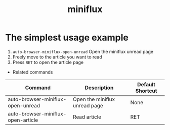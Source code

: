 #+TITLE: miniflux

* The simplest usage example
1. =auto-browser-miniflux-open-unread= Open the miniflux unread page
2. Freely move to the article you want to read
3. Press =RET= to open the article page

- Related commands
| Command                            | Description                   | Default Shortcut |
|------------------------------------+-------------------------------+------------------|
| auto-browser-miniflux-open-unread  | Open the miniflux unread page | None             |
| auto-browser-miniflux-open-article | Read article                  | RET              |
